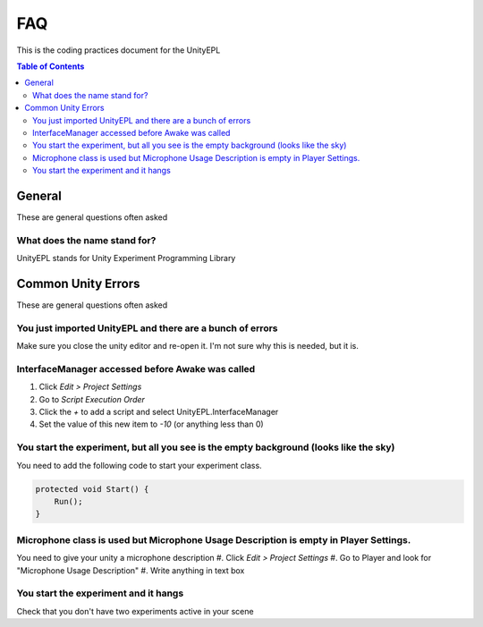 #############
FAQ
#############
This is the coding practices document for the UnityEPL

.. contents:: **Table of Contents**
    :depth: 2

*************
General
*************
These are general questions often asked 

=============
What does the name stand for?
=============
UnityEPL stands for Unity Experiment Programming Library


*************
Common Unity Errors
*************
These are general questions often asked 

=============
You just imported UnityEPL and there are a bunch of errors
=============
Make sure you close the unity editor and re-open it.
I'm not sure why this is needed, but it is.

=============
InterfaceManager accessed before Awake was called
=============
#. Click *Edit > Project Settings*
#. Go to *Script Execution Order*
#. Click the *+* to add a script and select UnityEPL.InterfaceManager
#. Set the value of this new item to *-10* (or anything less than 0)

=============
You start the experiment, but all you see is the empty background (looks like the sky)
=============
You need to add the following code to start your experiment class.

.. code:: csharp

    protected void Start() {
        Run();
    }

=============
Microphone class is used but Microphone Usage Description is empty in Player Settings.
=============
You need to give your unity a microphone description
#. Click *Edit > Project Settings*
#. Go to Player and look for "Microphone Usage Description"
#. Write anything in text box

=============
You start the experiment and it hangs
=============
Check that you don't have two experiments active in your scene

